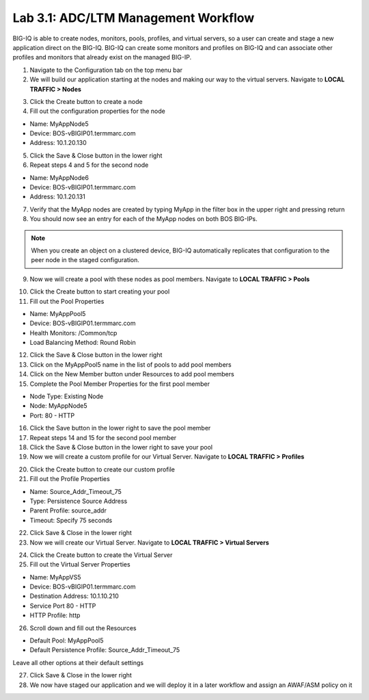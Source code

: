 Lab 3.1: ADC/LTM Management Workflow
------------------------------------

BIG-IQ is able to create nodes, monitors, pools, profiles, and virtual servers, so a user can create and stage a new application direct on the BIG-IQ. BIG-IQ can create some monitors and profiles on BIG-IQ and can associate other profiles and monitors that already exist on the managed BIG-IP.

1. Navigate to the Configuration tab on the top menu bar

2. We will build our application starting at the nodes and making our way to the virtual servers. Navigate to **LOCAL TRAFFIC > Nodes**

.. image:: ../pictures/module3/img_module3_lab1_1.png
  :align: center
  :scale: 50%

3. Click the Create button to create a node

4. Fill out the configuration properties for the node

- Name: MyAppNode5
- Device: BOS-vBIGIP01.termmarc.com
- Address: 10.1.20.130

.. image:: ../pictures/module3/img_module3_lab1_2.png
  :align: center
  :scale: 50%

5. Click the Save & Close button in the lower right

6. Repeat steps 4 and 5 for the second node

- Name: MyAppNode6
- Device: BOS-vBIGIP01.termmarc.com
- Address: 10.1.20.131

7. Verify that the MyApp nodes are created by typing MyApp in the filter box in the upper right and pressing return

8. You should now see an entry for each of the MyApp nodes on both BOS BIG-IPs.

.. image:: ../pictures/module3/img_module3_lab1_3.png
  :align: center
  :scale: 50%

.. note:: When you create an object on a clustered device, BIG-IQ automatically replicates that configuration to the peer node in the staged configuration.

9. Now we will create a pool with these nodes as pool members. Navigate to **LOCAL TRAFFIC > Pools**

.. image:: ../pictures/module3/img_module3_lab1_4.png
  :align: center
  :scale: 50%

10. Click the Create button to start creating your pool

11. Fill out the Pool Properties

- Name: MyAppPool5
- Device: BOS-vBIGIP01.termmarc.com
- Health Monitors: /Common/tcp
- Load Balancing Method: Round Robin

.. image:: ../pictures/module3/img_module3_lab1_5.png
  :align: center
  :scale: 50%

12. Click the Save & Close button in the lower right

13. Click on the MyAppPool5 name in the list of pools to add pool members

14. Click on the New Member button under Resources to add pool members

15. Complete the Pool Member Properties for the first pool member

- Node Type: Existing Node
- Node: MyAppNode5
- Port: 80 - HTTP

.. image:: ../pictures/module3/img_module3_lab1_6.png
  :align: center
  :scale: 50%

16. Click the Save button in the lower right to save the pool member

17. Repeat steps 14 and 15 for the second pool member

18. Click the Save & Close button in the lower right to save your pool

19. Now we will create a custom profile for our Virtual Server. Navigate to **LOCAL TRAFFIC > Profiles**

.. image:: ../pictures/module3/img_module3_lab1_7.png
  :align: center
  :scale: 50%

20. Click the Create button to create our custom profile

21. Fill out the Profile Properties

- Name: Source_Addr_Timeout_75
- Type: Persistence Source Address
- Parent Profile: source_addr
- Timeout: Specify 75 seconds

.. image:: ../pictures/module3/img_module3_lab1_8.png
  :align: center
  :scale: 50%

22. Click Save & Close in the lower right

23. Now we will create our Virtual Server. Navigate to **LOCAL TRAFFIC > Virtual Servers**

.. image:: ../pictures/module3/img_module3_lab1_9.png
  :align: center
  :scale: 50%

24. Click the Create button to create the Virtual Server

25. Fill out the Virtual Server Properties

- Name: MyAppVS5
- Device: BOS-vBIGIP01.termmarc.com
- Destination Address: 10.1.10.210
- Service Port 80 - HTTP
- HTTP Profile: http

.. image:: ../pictures/module3/img_module3_lab1_10.png
  :align: center
  :scale: 50%

26. Scroll down and fill out the Resources

- Default Pool: MyAppPool5
- Default Persistence Profile: Source_Addr_Timeout_75

Leave all other options at their default settings

.. image:: ../pictures/module3/img_module3_lab1_11.png
  :align: center
  :scale: 50%

27. Click Save & Close in the lower right

28. We now have staged our application and we will deploy it in a later workflow and assign an AWAF/ASM policy on it
